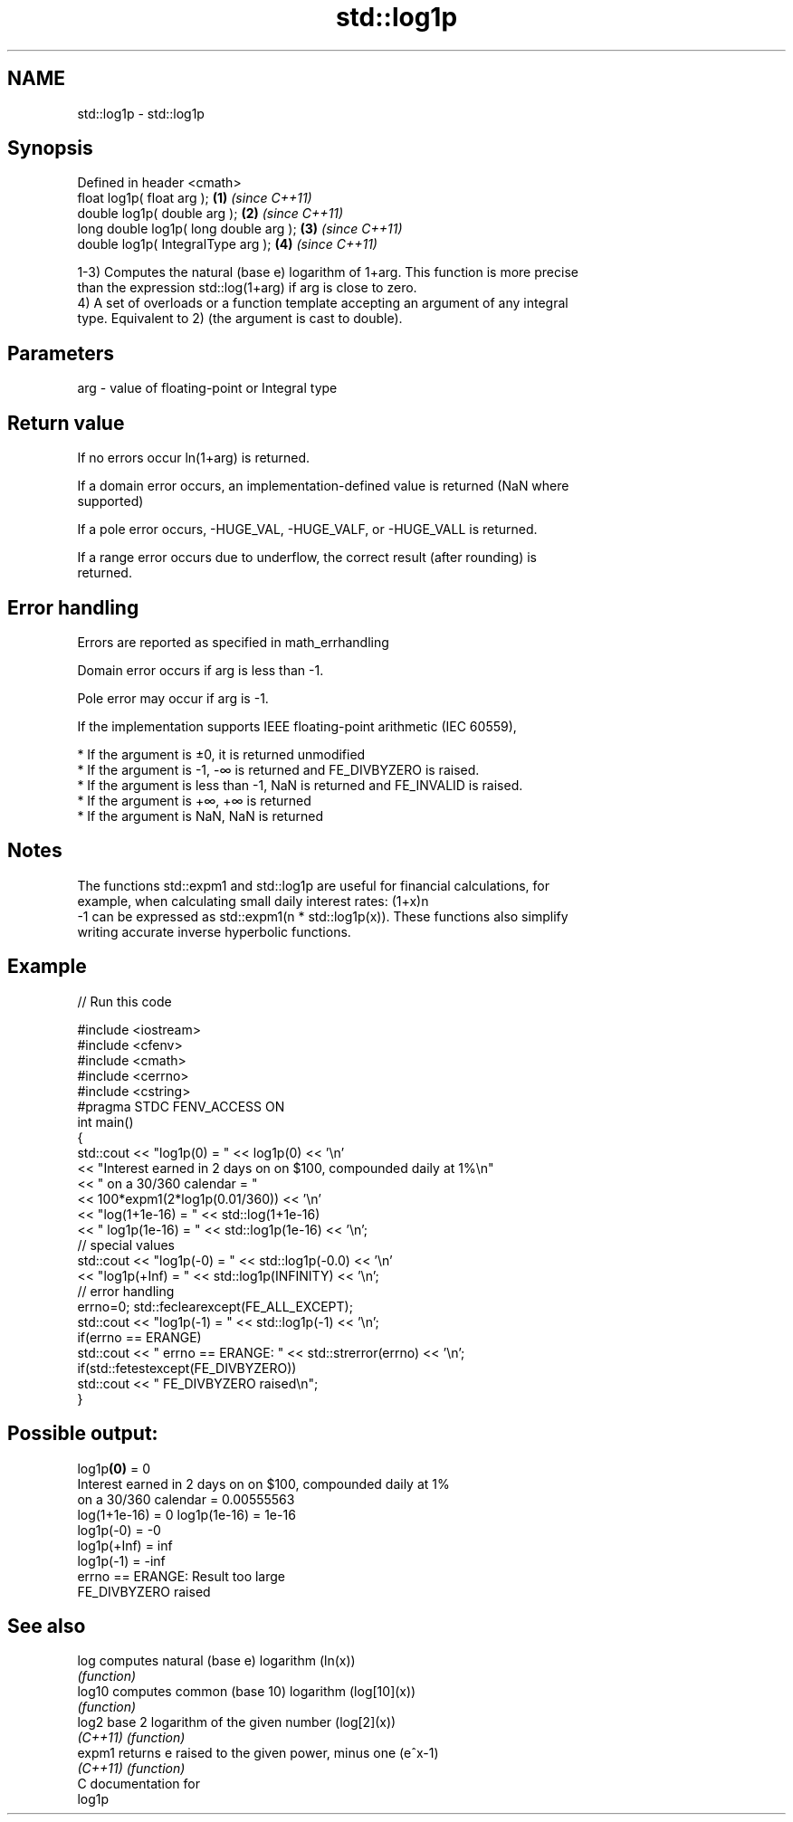 .TH std::log1p 3 "2019.03.28" "http://cppreference.com" "C++ Standard Libary"
.SH NAME
std::log1p \- std::log1p

.SH Synopsis
   Defined in header <cmath>
   float       log1p( float arg );        \fB(1)\fP \fI(since C++11)\fP
   double      log1p( double arg );       \fB(2)\fP \fI(since C++11)\fP
   long double log1p( long double arg );  \fB(3)\fP \fI(since C++11)\fP
   double      log1p( IntegralType arg ); \fB(4)\fP \fI(since C++11)\fP

   1-3) Computes the natural (base e) logarithm of 1+arg. This function is more precise
   than the expression std::log(1+arg) if arg is close to zero.
   4) A set of overloads or a function template accepting an argument of any integral
   type. Equivalent to 2) (the argument is cast to double).

.SH Parameters

   arg - value of floating-point or Integral type

.SH Return value

   If no errors occur ln(1+arg) is returned.

   If a domain error occurs, an implementation-defined value is returned (NaN where
   supported)

   If a pole error occurs, -HUGE_VAL, -HUGE_VALF, or -HUGE_VALL is returned.

   If a range error occurs due to underflow, the correct result (after rounding) is
   returned.

.SH Error handling

   Errors are reported as specified in math_errhandling

   Domain error occurs if arg is less than -1.

   Pole error may occur if arg is -1.

   If the implementation supports IEEE floating-point arithmetic (IEC 60559),

     * If the argument is ±0, it is returned unmodified
     * If the argument is -1, -∞ is returned and FE_DIVBYZERO is raised.
     * If the argument is less than -1, NaN is returned and FE_INVALID is raised.
     * If the argument is +∞, +∞ is returned
     * If the argument is NaN, NaN is returned

.SH Notes

   The functions std::expm1 and std::log1p are useful for financial calculations, for
   example, when calculating small daily interest rates: (1+x)n
   -1 can be expressed as std::expm1(n * std::log1p(x)). These functions also simplify
   writing accurate inverse hyperbolic functions.

.SH Example

   
// Run this code

 #include <iostream>
 #include <cfenv>
 #include <cmath>
 #include <cerrno>
 #include <cstring>
 #pragma STDC FENV_ACCESS ON
 int main()
 {
     std::cout << "log1p(0) = " << log1p(0) << '\\n'
               << "Interest earned in 2 days on on $100, compounded daily at 1%\\n"
               << " on a 30/360 calendar = "
               << 100*expm1(2*log1p(0.01/360)) << '\\n'
               << "log(1+1e-16) = " << std::log(1+1e-16)
               << " log1p(1e-16) = " << std::log1p(1e-16) << '\\n';
     // special values
     std::cout << "log1p(-0) = " << std::log1p(-0.0) << '\\n'
               << "log1p(+Inf) = " << std::log1p(INFINITY) << '\\n';
     // error handling
     errno=0; std::feclearexcept(FE_ALL_EXCEPT);
     std::cout << "log1p(-1) = " << std::log1p(-1) << '\\n';
     if(errno == ERANGE)
         std::cout << "    errno == ERANGE: " << std::strerror(errno) << '\\n';
     if(std::fetestexcept(FE_DIVBYZERO))
         std::cout << "    FE_DIVBYZERO raised\\n";
 }

.SH Possible output:

 log1p\fB(0)\fP = 0
 Interest earned in 2 days on on $100, compounded daily at 1%
  on a 30/360 calendar = 0.00555563
 log(1+1e-16) = 0 log1p(1e-16) = 1e-16
 log1p(-0) = -0
 log1p(+Inf) = inf
 log1p(-1) = -inf
     errno == ERANGE: Result too large
     FE_DIVBYZERO raised

.SH See also

   log     computes natural (base e) logarithm (ln(x))
           \fI(function)\fP 
   log10   computes common (base 10) logarithm (log[10](x))
           \fI(function)\fP 
   log2    base 2 logarithm of the given number (log[2](x))
   \fI(C++11)\fP \fI(function)\fP 
   expm1   returns e raised to the given power, minus one (e^x-1)
   \fI(C++11)\fP \fI(function)\fP 
   C documentation for
   log1p
